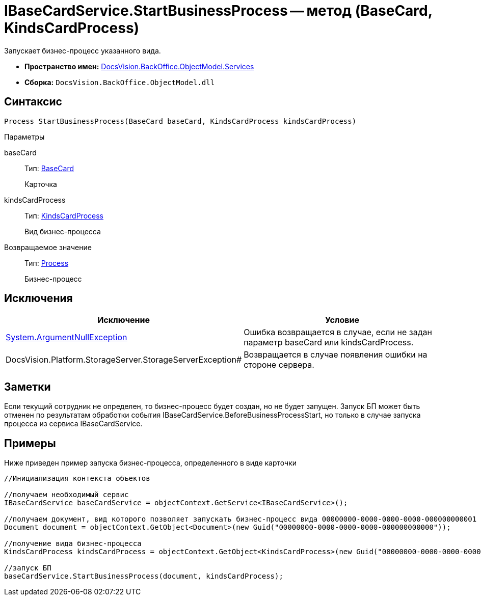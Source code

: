 = IBaseCardService.StartBusinessProcess -- метод (BaseCard, KindsCardProcess)

Запускает бизнес-процесс указанного вида.

* *Пространство имен:* xref:api/DocsVision/BackOffice/ObjectModel/Services/Services_NS.adoc[DocsVision.BackOffice.ObjectModel.Services]
* *Сборка:* `DocsVision.BackOffice.ObjectModel.dll`

== Синтаксис

[source,csharp]
----
Process StartBusinessProcess(BaseCard baseCard, KindsCardProcess kindsCardProcess)
----

Параметры

baseCard::
Тип: xref:api/DocsVision/BackOffice/ObjectModel/BaseCard_CL.adoc[BaseCard]
+
Карточка
kindsCardProcess::
Тип: xref:api/DocsVision/BackOffice/ObjectModel/KindsCardProcess_CL.adoc[KindsCardProcess]
+
Вид бизнес-процесса

Возвращаемое значение::
Тип: xref:api/DocsVision/Workflow/Objects/Process_CL.adoc[Process]
+
Бизнес-процесс

== Исключения

[cols=",",options="header"]
|===
|Исключение |Условие
|http://msdn.microsoft.com/ru-ru/library/system.argumentnullexception.aspx[System.ArgumentNullException] |Ошибка возвращается в случае, если не задан параметр baseCard или kindsCardProcess.
|DocsVision.Platform.StorageServer.StorageServerException# |Возвращается в случае появления ошибки на стороне сервера.
|===

== Заметки

Если текущий сотрудник не определен, то бизнес-процесс будет создан, но не будет запущен. Запуск БП может быть отменен по результатам обработки события IBaseCardService.BeforeBusinessProcessStart, но только в случае запуска процесса из сервиса IBaseCardService.

== Примеры

Ниже приведен пример запуска бизнес-процесса, определенного в виде карточки

[source,csharp]
----
//Инициализация контекста объектов

//получаем необходимый сервис            
IBaseCardService baseCardService = objectContext.GetService<IBaseCardService>();

//получаем документ, вид которого позволяет запускать бизнес-процесс вида 00000000-0000-0000-0000-000000000001
Document document = objectContext.GetObject<Document>(new Guid("00000000-0000-0000-0000-000000000000"));

//получение вида бизнес-процесса
KindsCardProcess kindsCardProcess = objectContext.GetObject<KindsCardProcess>(new Guid("00000000-0000-0000-0000-000000000001"));

//запуск БП
baseCardService.StartBusinessProcess(document, kindsCardProcess);
----
